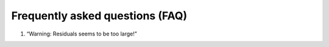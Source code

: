Frequently asked questions (FAQ)
================================

1. “Warning: Residuals seems to be too large!”